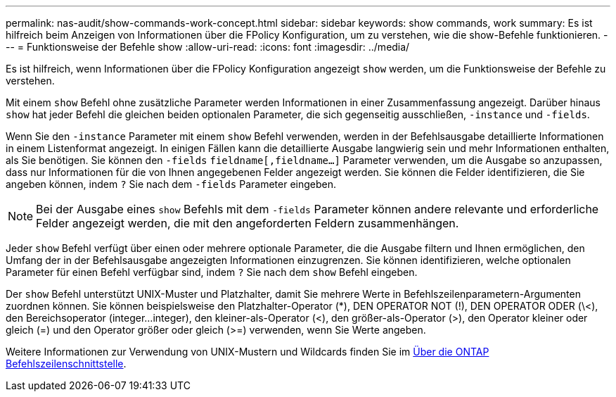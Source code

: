 ---
permalink: nas-audit/show-commands-work-concept.html 
sidebar: sidebar 
keywords: show commands, work 
summary: Es ist hilfreich beim Anzeigen von Informationen über die FPolicy Konfiguration, um zu verstehen, wie die show-Befehle funktionieren. 
---
= Funktionsweise der Befehle show
:allow-uri-read: 
:icons: font
:imagesdir: ../media/


[role="lead"]
Es ist hilfreich, wenn Informationen über die FPolicy Konfiguration angezeigt `show` werden, um die Funktionsweise der Befehle zu verstehen.

Mit einem `show` Befehl ohne zusätzliche Parameter werden Informationen in einer Zusammenfassung angezeigt. Darüber hinaus `show` hat jeder Befehl die gleichen beiden optionalen Parameter, die sich gegenseitig ausschließen, `-instance` und `-fields`.

Wenn Sie den `-instance` Parameter mit einem `show` Befehl verwenden, werden in der Befehlsausgabe detaillierte Informationen in einem Listenformat angezeigt. In einigen Fällen kann die detaillierte Ausgabe langwierig sein und mehr Informationen enthalten, als Sie benötigen. Sie können den `-fields` `fieldname[,fieldname...]` Parameter verwenden, um die Ausgabe so anzupassen, dass nur Informationen für die von Ihnen angegebenen Felder angezeigt werden. Sie können die Felder identifizieren, die Sie angeben können, indem `?` Sie nach dem `-fields` Parameter eingeben.

[NOTE]
====
Bei der Ausgabe eines `show` Befehls mit dem `-fields` Parameter können andere relevante und erforderliche Felder angezeigt werden, die mit den angeforderten Feldern zusammenhängen.

====
Jeder `show` Befehl verfügt über einen oder mehrere optionale Parameter, die die Ausgabe filtern und Ihnen ermöglichen, den Umfang der in der Befehlsausgabe angezeigten Informationen einzugrenzen. Sie können identifizieren, welche optionalen Parameter für einen Befehl verfügbar sind, indem `?` Sie nach dem `show` Befehl eingeben.

Der `show` Befehl unterstützt UNIX-Muster und Platzhalter, damit Sie mehrere Werte in Befehlszeilenparametern-Argumenten zuordnen können. Sie können beispielsweise den Platzhalter-Operator (*), DEN OPERATOR NOT (!), DEN OPERATOR ODER (\<), den Bereichsoperator (integer...integer), den kleiner-als-Operator (<), den größer-als-Operator (>), den Operator kleiner oder gleich (=) und den Operator größer oder gleich (>=) verwenden, wenn Sie Werte angeben.

Weitere Informationen zur Verwendung von UNIX-Mustern und Wildcards finden Sie im xref:../system-admin/command-line-interface-concept.html[Über die ONTAP Befehlszeilenschnittstelle].
